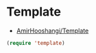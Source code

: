 #+STARTUP: showall

* Template
- [[https://github.com/AmirHooshangi/Template][AmirHooshangi/Template]]

#+BEGIN_SRC emacs-lisp
(require 'template)
#+END_SRC
